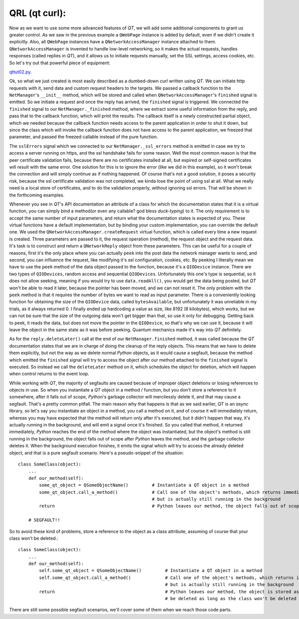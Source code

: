 QRL (qt curl):
==============


Now as we want to use some more advanced features of *QT*, we will add some additional components to grant us greater control. As we saw in the previous example a ``QWebPage`` instance is added by default, even if we didn't create it explicitly. Also, all ``QWebPage`` instances have a ``QNetworkAccessManager`` instance attached to them. ``QNetworkAccessManager`` is invented to handle low-level networking, so it makes the actual requests, handles responses (called replies in *QT*), and it allows us to initiate requests manually, set the SSL settings, access cookies, etc.
So let's try out that powerful piece of equipment:

`qttut02.py 
<https://github.com/integricho/path-of-a-pyqter/blob/master/qttut02/qttut02.py>`_.

Ok, so what we just created is most easily described as a dumbed-down *curl* written using *QT*. We can initiate http requests with it, send data and custom request headers to the targets. We passed a callback function to the ``NetManager``'s ``__init__`` method, which will be stored and called when ``QNetworkAccessManager``'s ``finished`` signal is emitted. So we initiate a request and once the reply has arrived, the ``finished`` signal is triggered. We connected the ``finished`` signal to our ``NetManager._finished`` method, where we extract some useful information from the reply, and pass that to the callback function, which will print the results. The callback itself is a newly constructed partial object, which we needed because the callback function needs access to the parent application in order to shut it down, but since the class which will invoke the callback function does not have access to the parent application, we freezed that parameter, and passed the freezed callable instead of the pure function.

The ``sslErrors`` signal which we connected to our ``NetManager._ssl_errors`` method is emitted in case we try to access a server running on https, and the ssl handshake fails for some reason. Well the most common reason is that the peer certificate validation fails, because there are no certificates installed at all, but expired or self-signed certificates will result with the same error. One solution for this is to ignore the error (like we did in this example), so it won't break the connection and will simply continue as if nothing happened. Of course that's not a good solution, it poses a security risk, because the ssl certificate validation was not completed, we kinda lose the point of using ssl at all. What we really need is a local store of certificates, and to do the validation properly, without ignoring ssl errors. That will be shown in the forthcoming examples.

Whenever you see in *QT*'s API documentation an attribute of a class for which the documentation states that it is a virtual function, you can simply bind a method(or even any callable? god bless *duck-typing*) to it. The only requirement is to accept the same number of input parameters, and return what the documentation states is expected of you. These virtual functions have a default implementation, but by binding your custom implementation, you can override the default one. We used the ``QNetworkAccessManager.createRequest`` virtual function, which is called every time a new request is created. Three parameters are passed to it, the request operation (method), the request object and the request data. It's task is to construct and return a ``QNetworkReply`` object from these parameters. This can be useful for a couple of reasons, first it's the only place where you can actually ``peek`` into the post data the network manager wants to send, and second, you can influence the request, like modifying it's ssl configuration, cookies, etc. By peeking I literally mean we have to use the ``peek`` method of the data object passed to the function, because it's a ``QIODevice`` instance. There are two types of ``QIODevices``, random access and sequential ``QIODevices``. Unfortunately this one's type is sequential, so it does not allow seeking, meaning if you would try to use ``data.readAll()``, you would get the data being posted, but *QT* won't be able to read it later, because the pointer has been moved, and we can not reset it. The only problem with the ``peek`` method is that it requires the number of bytes we want to read as input parameter. There is a conveniently looking function for obtaining the size of the ``QIODevice`` data, called ``bytesAvailable``, but unfortunately it was unreliable in my trials, as it always returned 0. I finally ended up hardcoding a value as size, like 8192 (8 kilobytes), which works, but we can not be sure that the size of the outgoing data won't get bigger than that, so use it only for debugging. Getting back to peek, it reads the data, but does not move the pointer in the ``QIODevice``, so that's why we can use it, because it will leave the object in the same state as it was before peeking. Quantum mechanics made it's way into *QT* definitely.

As for the ``reply.deleteLater()`` call at the end of our ``NetManager.finished`` method, it was called because the *QT* documentation states that we are in charge of doing the cleanup of the reply objects. This means that we have to delete them explicitly, but not the way as we delete normal *Python* objects, as it would cause a segfault, because the method which emitted the ``finished`` signal will try to access the object after our method attached to the ``finished`` signal is executed. So instead we call the ``deleteLater`` method on it, which schedules the object for deletion, which will happen when control returns to the event loop.

While working with *QT*, the majority of segfaults are caused because of improper object deletions or losing references to objects in use. So when you instantiate a *QT* object in a method / function, but you don't store a reference to it somewhere, after it falls out of scope, *Python*'s garbage collector will mercilessly delete it, and that may cause a segfault. That's a pretty common pitfall. The main reason why that happens is that as we said earlier, *QT* is an *async* library, so let's say you instantiate an object in a method, you call a method on it, and of course it will immediately return, whereas you may have expected that the method will return only after it's executed, but it didn't happen that way, it's actually running in the background, and will emit a signal once it's finished. So you called that method, it returned immediately, *Python* reaches the end of the method where the object was instantiated, but the object's method is still running in the background, the object falls out of scope after *Python* leaves the method, and the garbage collector deletes it. When the background execution finishes, it emits the signal which will try to access the already deleted object, and that is a pure segfault scenario. Here's a pseudo-snippet of the situation::


    class SomeClass(object):
        ...
        def our_method(self):
            some_qt_object = QSomeObjectName()         # Instantiate a QT object in a method
            some_qt_object.call_a_method()             # Call one of the object's methods, which returns immediately after it was called,
                                                       # but is actually still running in the background
            return                                     # Python leaves our method, the object falls out of scope, and will be deleted

        # SEGFAULT!!


So to avoid these kind of problems, store a reference to the object as a class attribute, assuming of course that your class won't be deleted.::


    class SomeClass(object):
        ...
        def our_method(self):
            self.some_qt_object = QSomeObjectName()         # Instantiate a QT object in a method
            self.some_qt_object.call_a_method()             # Call one of the object's methods, which returns immediately after it was called,
                                                            # but is actually still running in the background
            return                                          # Python leaves our method, the object is stored as a class attribute, so it won't
                                                            # be deleted as long as the class won't be deleted


There are still some possible segfault scenarios, we'll cover some of them when we reach those code parts.